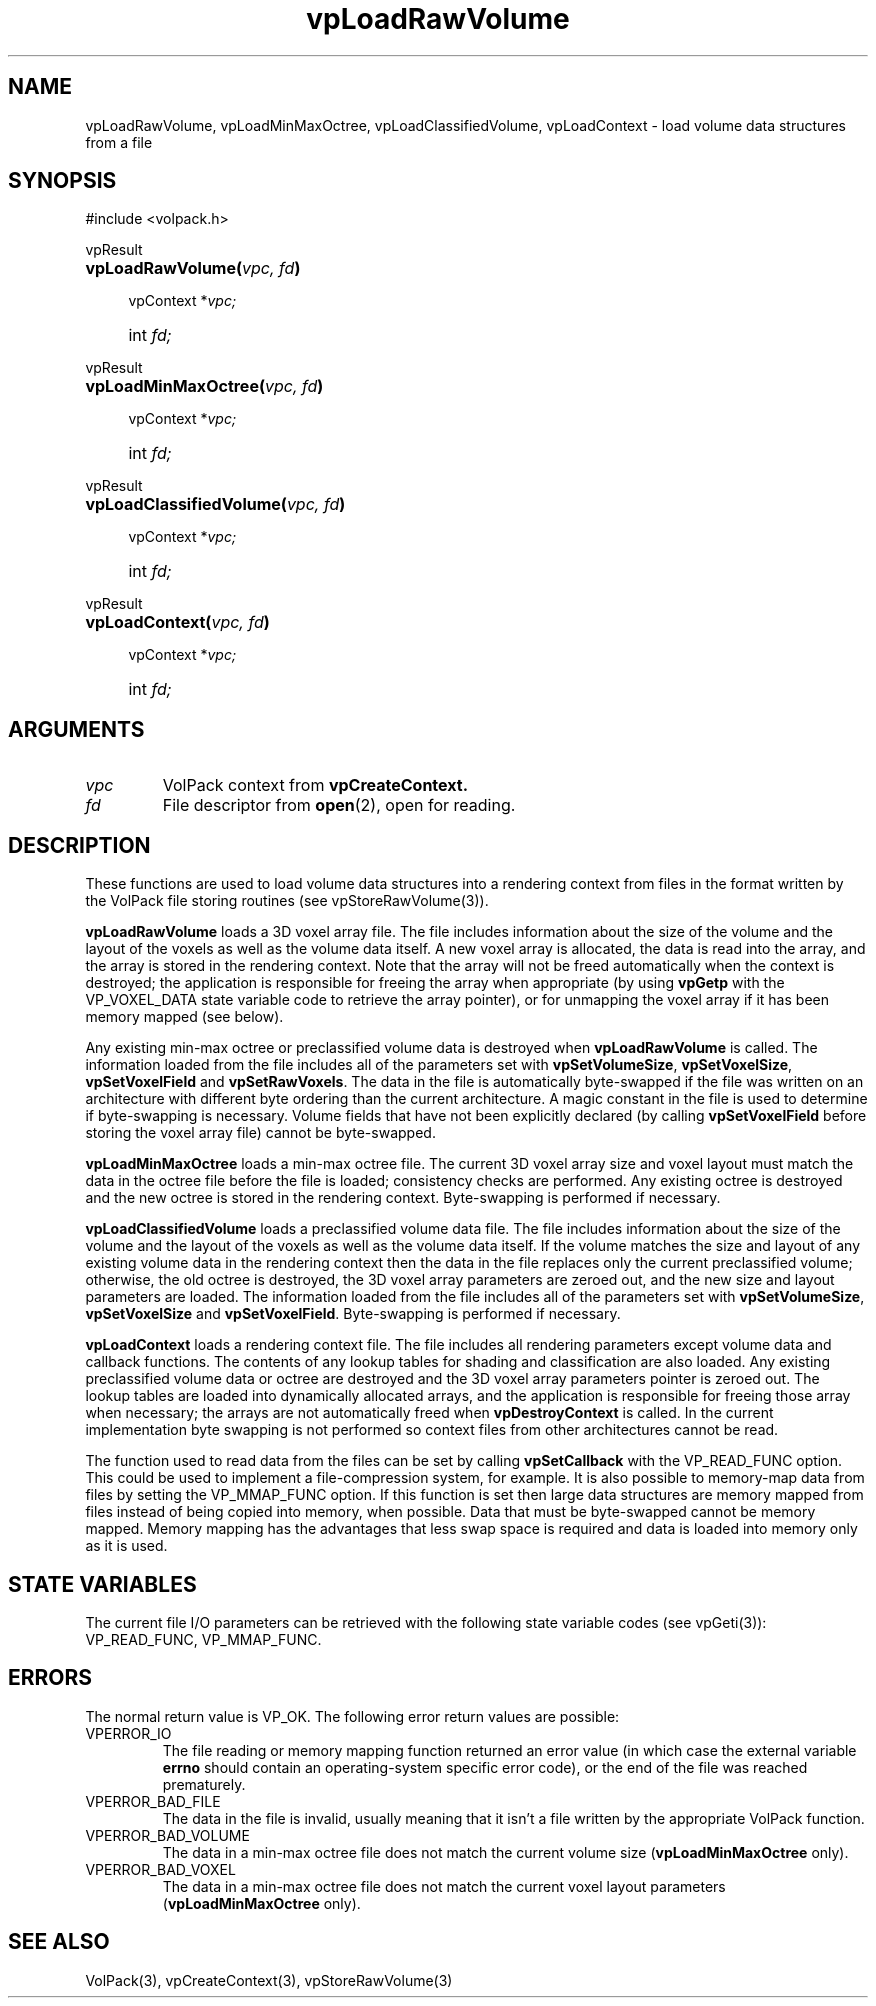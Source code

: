 '\" Copyright (c) 1994 The Board of Trustees of The Leland Stanford
'\" Junior University.  All rights reserved.
'\" 
'\" Permission to use, copy, modify and distribute this software and its
'\" documentation for any purpose is hereby granted without fee, provided
'\" that the above copyright notice and this permission notice appear in
'\" all copies of this software and that you do not sell the software.
'\" Commercial licensing is available by contacting the author.
'\" 
'\" THE SOFTWARE IS PROVIDED "AS IS" AND WITHOUT WARRANTY OF ANY KIND,
'\" EXPRESS, IMPLIED OR OTHERWISE, INCLUDING WITHOUT LIMITATION, ANY
'\" WARRANTY OF MERCHANTABILITY OR FITNESS FOR A PARTICULAR PURPOSE.
'\" 
'\" Author:
'\"    Phil Lacroute
'\"    Computer Systems Laboratory
'\"    Electrical Engineering Dept.
'\"    Stanford University
'\" 
'\" $Date: 1994/12/31 19:49:53 $
'\" $Revision: 1.1 $
'\"
'\" Macros
'\" .FS <type>  --  function start
'\"     <type> is return type of function
'\"     name and arguments follow on next line
.de FS
.PD 0v
.PP
\\$1
.HP 8
..
'\" .FA  --  function arguments
'\"     one argument declaration follows on next line
.de FA
.IP " " 4
..
'\" .FE  --  function end
'\"     end of function declaration
.de FE
.PD
..
'\" .DS  --  display start
.de DS
.IP " " 4
..
'\" .DE  --  display done
.de DE
.LP
..
.TH vpLoadRawVolume 3 "" VolPack
.SH NAME
vpLoadRawVolume, vpLoadMinMaxOctree, vpLoadClassifiedVolume,
vpLoadContext \- load volume data structures from a file
.SH SYNOPSIS
#include <volpack.h>
.sp
.FS vpResult
\fBvpLoadRawVolume(\fIvpc, fd\fB)\fR
.FA
vpContext *\fIvpc;\fR
.FA
int \fIfd;\fR
.FE
.sp
.FS vpResult
\fBvpLoadMinMaxOctree(\fIvpc, fd\fB)\fR
.FA
vpContext *\fIvpc;\fR
.FA
int \fIfd;\fR
.FE
.sp
.FS vpResult
\fBvpLoadClassifiedVolume(\fIvpc, fd\fB)\fR
.FA
vpContext *\fIvpc;\fR
.FA
int \fIfd;\fR
.FE
.sp
.FS vpResult
\fBvpLoadContext(\fIvpc, fd\fB)\fR
.FA
vpContext *\fIvpc;\fR
.FA
int \fIfd;\fR
.FE
.SH ARGUMENTS
.IP \fIvpc\fR
VolPack context from \fBvpCreateContext.\fR
.IP \fIfd\fR
File descriptor from \fBopen\fR(2), open for reading.
.SH DESCRIPTION
These functions are used to load volume data structures into a
rendering context from files in the format written by the VolPack file
storing routines (see vpStoreRawVolume(3)).
.PP
\fBvpLoadRawVolume\fR loads a 3D voxel array file.  The file includes
information about the size of the volume and the layout of the voxels
as well as the volume data itself.  A new voxel array is allocated,
the data is read into the array, and the array is stored in the
rendering context.  Note that the array will not be freed
automatically when the context is destroyed; the application is
responsible for freeing the array when appropriate (by using
\fBvpGetp\fR with the VP_VOXEL_DATA state variable code to retrieve
the array pointer), or for unmapping the voxel array if it has been
memory mapped (see below).
.PP
Any existing min-max octree or preclassified volume data is destroyed
when \fBvpLoadRawVolume\fR is called.  The information loaded from the
file includes all of the parameters set with \fBvpSetVolumeSize\fR,
\fBvpSetVoxelSize\fR, \fBvpSetVoxelField\fR and \fBvpSetRawVoxels\fR.
The data in the file is automatically byte-swapped if the file was
written on an architecture with different byte ordering than the
current architecture.  A magic constant in the file is used to
determine if byte-swapping is necessary.  Volume fields that have not
been explicitly declared (by calling \fBvpSetVoxelField\fR before
storing the voxel array file) cannot be byte-swapped.
.PP
\fBvpLoadMinMaxOctree\fR loads a min-max octree file.  The current 3D
voxel array size and voxel layout must match the data in the octree
file before the file is loaded; consistency checks are performed.  Any
existing octree is destroyed and the new octree is stored in the
rendering context.  Byte-swapping is performed if necessary.
.PP
\fBvpLoadClassifiedVolume\fR loads a preclassified volume data file.
The file includes information about the size of the volume and the
layout of the voxels as well as the volume data itself.  If the volume
matches the size and layout of any existing volume data in the
rendering context then the data in the file replaces only the current
preclassified volume; otherwise, the old octree is destroyed, the
3D voxel array parameters are zeroed out, and the new size and layout
parameters are loaded.  The information loaded from the file includes
all of the parameters set with \fBvpSetVolumeSize\fR,
\fBvpSetVoxelSize\fR and \fBvpSetVoxelField\fR.  Byte-swapping is
performed if necessary.
.PP
\fBvpLoadContext\fR loads a rendering context file.  The file includes
all rendering parameters except volume data and callback functions.
The contents of any lookup tables for shading and classification are
also loaded.  Any existing preclassified volume data or octree are
destroyed and the 3D voxel array parameters pointer is zeroed out.
The lookup tables are loaded into dynamically allocated arrays, and
the application is responsible for freeing those array when necessary;
the arrays are not automatically freed when \fBvpDestroyContext\fR is
called.  In the current implementation byte swapping is not performed
so context files from other architectures cannot be read.
.PP
The function used to read data from the files can be set by calling
\fBvpSetCallback\fR with the VP_READ_FUNC option.  This could be used
to implement a file-compression system, for example.  It is also
possible to memory-map data from files by setting the VP_MMAP_FUNC
option.  If this function is set then large data structures are memory
mapped from files instead of being copied into memory, when possible.
Data that must be byte-swapped cannot be memory mapped.  Memory
mapping has the advantages that less swap space is required and data
is loaded into memory only as it is used.
.SH "STATE VARIABLES"
The current file I/O parameters can be retrieved with the following
state variable codes (see vpGeti(3)): VP_READ_FUNC, VP_MMAP_FUNC.
.SH ERRORS
The normal return value is VP_OK.  The following error return values
are possible:
.IP VPERROR_IO
The file reading or memory mapping function returned an error value
(in which case the external variable \fBerrno\fR should contain an
operating-system specific error code), or the end of the file was
reached prematurely.
.IP VPERROR_BAD_FILE
The data in the file is invalid, usually meaning that it isn't a file
written by the appropriate VolPack function.
.IP VPERROR_BAD_VOLUME
The data in a min-max octree file does not match the current volume
size (\fBvpLoadMinMaxOctree\fR only).
.IP VPERROR_BAD_VOXEL
The data in a min-max octree file does not match the current voxel
layout parameters (\fBvpLoadMinMaxOctree\fR only).
.SH SEE ALSO
VolPack(3), vpCreateContext(3), vpStoreRawVolume(3)

